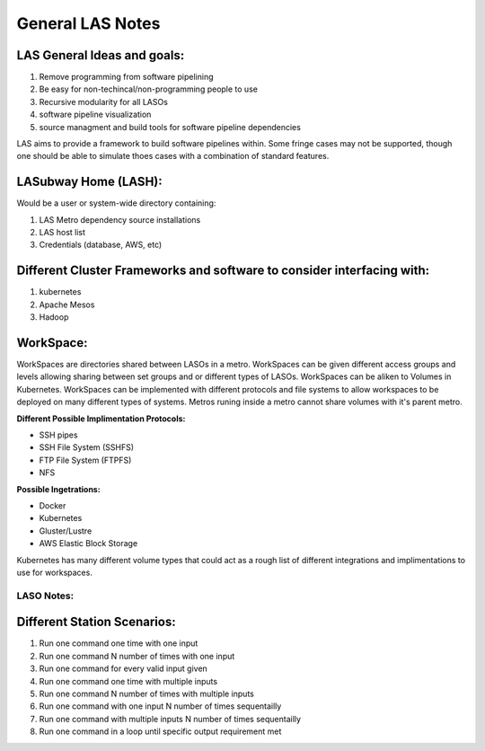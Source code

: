 *****************
General LAS Notes
*****************

LAS General Ideas and goals:
----------------------------
1. Remove programming from software pipelining
2. Be easy for non-techincal/non-programming people to use
3. Recursive modularity for all LASOs
4. software pipeline visualization
5. source managment and build tools for software pipeline dependencies

LAS aims to provide a framework to build software pipelines within. Some 
fringe cases may not be supported, though one should be able to simulate thoes
cases with a combination of standard features. 


LASubway Home (LASH):
---------------------

Would be a user or system-wide directory containing:

1. LAS Metro dependency source installations
2. LAS host list
3. Credentials (database, AWS, etc)


Different Cluster Frameworks and software to consider interfacing with:
-----------------------------------------------------------------------

1. kubernetes
2. Apache Mesos
3. Hadoop


WorkSpace:
----------

WorkSpaces are directories shared between LASOs in a metro.
WorkSpaces can be given different access groups and levels allowing sharing 
between set groups and or different types of LASOs.
WorkSpaces can be aliken to Volumes in Kubernetes. 
WorkSpaces can be implemented with different protocols and file systems to 
allow workspaces to be deployed on many different types of systems.
Metros runing inside a metro cannot share volumes with it's parent metro.


**Different Possible Implimentation Protocols:**

* SSH pipes
* SSH File System (SSHFS)
* FTP File System (FTPFS)
* NFS

**Possible Ingetrations:**

* Docker
* Kubernetes 
* Gluster/Lustre
* AWS Elastic Block Storage

Kubernetes has many different volume types that could act as a rough list of
different integrations and implimentations to use for workspaces.


LASO Notes:
===========

Different Station Scenarios:
----------------------------

1. Run one command one time with one input
2. Run one command N number of times with one input
3. Run one command for every valid input given
4. Run one command one time with multiple inputs
5. Run one command N number of times with multiple inputs
6. Run one command with one input N number of times sequentailly
7. Run one command with multiple inputs N number of times sequentailly
8. Run one command in a loop until specific output requirement met
